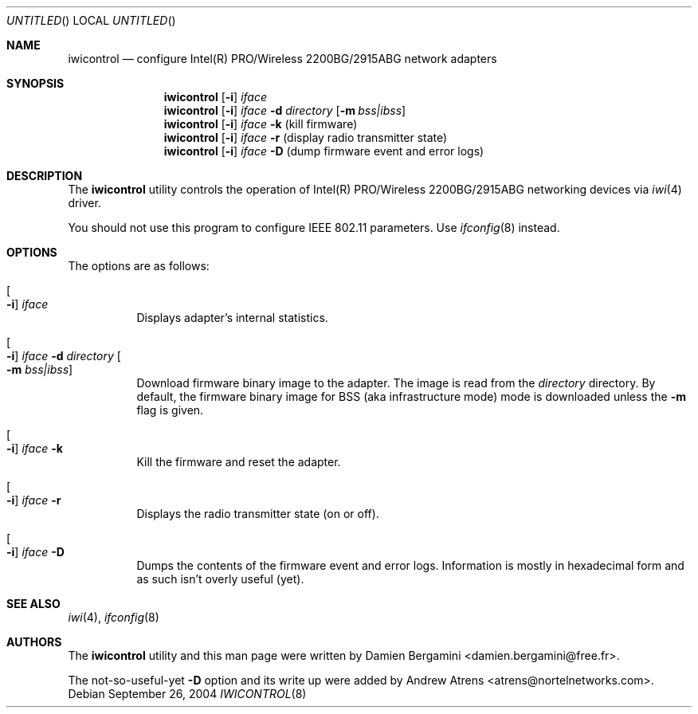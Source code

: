 .\"
.\" Copyright (c) 2004, 2005
.\"	Damien Bergamini <damien.bergamini@free.fr>.
.\"	Andrew Atrens <atrens@nortelnetworks.com>.
.\"
.\" All rights reserved.
.\"
.\" Redistribution and use in source and binary forms, with or without
.\" modification, are permitted provided that the following conditions
.\" are met:
.\" 1. Redistributions of source code must retain the above copyright
.\"    notice unmodified, this list of conditions, and the following
.\"    disclaimer.
.\" 2. Redistributions in binary form must reproduce the above copyright
.\"    notice, this list of conditions and the following disclaimer in the
.\"    documentation and/or other materials provided with the distribution.
.\"
.\" THIS SOFTWARE IS PROVIDED BY THE AUTHOR AND CONTRIBUTORS ``AS IS'' AND
.\" ANY EXPRESS OR IMPLIED WARRANTIES, INCLUDING, BUT NOT LIMITED TO, THE
.\" IMPLIED WARRANTIES OF MERCHANTABILITY AND FITNESS FOR A PARTICULAR PURPOSE
.\" ARE DISCLAIMED.  IN NO EVENT SHALL THE AUTHOR OR CONTRIBUTORS BE LIABLE
.\" FOR ANY DIRECT, INDIRECT, INCIDENTAL, SPECIAL, EXEMPLARY, OR CONSEQUENTIAL
.\" DAMAGES (INCLUDING, BUT NOT LIMITED TO, PROCUREMENT OF SUBSTITUTE GOODS
.\" OR SERVICES; LOSS OF USE, DATA, OR PROFITS; OR BUSINESS INTERRUPTION)
.\" HOWEVER CAUSED AND ON ANY THEORY OF LIABILITY, WHETHER IN CONTRACT, STRICT
.\" LIABILITY, OR TORT (INCLUDING NEGLIGENCE OR OTHERWISE) ARISING IN ANY WAY
.\" OUT OF THE USE OF THIS SOFTWARE, EVEN IF ADVISED OF THE POSSIBILITY OF
.\" SUCH DAMAGE.
.\"
.\" $DragonFly: src/usr.sbin/iwicontrol/iwicontrol.8,v 1.4 2006/11/11 18:50:04 swildner Exp $
.\"
.Dd September 26, 2004
.Os
.Dt IWICONTROL 8
.Sh NAME
.Nm iwicontrol
.Nd configure Intel(R) PRO/Wireless 2200BG/2915ABG network adapters
.Sh SYNOPSIS
.Nm
.Op Fl i
.Ar iface
.Nm
.Op Fl i
.Ar iface Fl d Ar directory
.Op Fl m Ar bss|ibss
.Nm
.Op Fl i
.Ar iface Fl k
(kill firmware)
.Nm
.Op Fl i
.Ar iface Fl r
(display radio transmitter state)
.Nm
.Op Fl i
.Ar iface Fl D
(dump firmware event and error logs)
.Sh DESCRIPTION
The
.Nm
utility controls the operation of Intel(R) PRO/Wireless 2200BG/2915ABG
networking devices via
.Xr iwi 4
driver.
.Pp
You should not use this program to configure IEEE 802.11 parameters. Use
.Xr ifconfig 8
instead.
.Sh OPTIONS
The options are as follows:
.Bl -tag -width indent
.It Oo Fl i Oc Ar iface
Displays adapter's internal statistics.
.It Oo Fl i Oc Ar iface Fl d Ar directory Oo Fl m Ar bss|ibss Oc
Download firmware binary image to the adapter. The image is read from the
.Ar directory
directory. By default, the firmware binary image for BSS (aka infrastructure
mode) mode is downloaded unless the
.Fl m
flag is given.
.It Oo Fl i Oc Ar iface Fl k
Kill the firmware and reset the adapter.
.It Oo Fl i Oc Ar iface Fl r
Displays the radio transmitter state (on or off).
.It Oo Fl i Oc Ar iface Fl D
Dumps the contents of the firmware event and error logs. Information is
mostly in hexadecimal form and as such isn't overly useful (yet).
.El
.Sh SEE ALSO
.Xr iwi 4 ,
.Xr ifconfig 8
.Sh AUTHORS
.An -nosplit
The
.Nm
utility and this man page were written by
.An Damien Bergamini Aq damien.bergamini@free.fr .
.Pp
The not-so-useful-yet
.Fl D
option and its write up were added by
.An Andrew Atrens Aq atrens@nortelnetworks.com .
